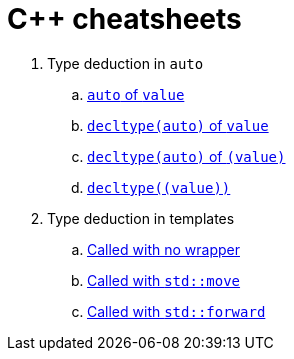 = C++ cheatsheets

. Type deduction in `auto`
.. link:auto.html[`auto` of `value`]
.. link:auto.html[`decltype(auto)` of `value`]
.. link:auto.html[`decltype(auto)` of `(value)`]
.. link:auto.html[`decltype\((value))`]

. Type deduction in templates
.. link:template_params.html[Called with no wrapper]
.. link:template_params_move.html[Called with `std::move`]
.. link:template_params_forward.html[Called with `std::forward`]

